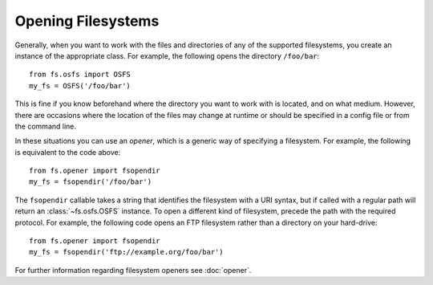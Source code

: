 Opening Filesystems
===================

Generally, when you want to work with the files and directories of any of the supported filesystems,
you create an instance of the appropriate class. For example, the following opens the directory ``/foo/bar``::

	from fs.osfs import OSFS
	my_fs = OSFS('/foo/bar')

This is fine if you know beforehand where the directory you want to work with is located, and on what medium.
However, there are occasions where the location of the files may change at runtime or should be specified in a config file or from the command line.

In these situations you can use an *opener*, which is a generic way of specifying a filesystem. For example, the following is equivalent to the code above::
	
	from fs.opener import fsopendir
	my_fs = fsopendir('/foo/bar')

The ``fsopendir`` callable takes a string that identifies the filesystem with a URI syntax, but if called with a regular path will return an :class:`~fs.osfs.OSFS` instance.
To open a different kind of filesystem, precede the path with the required protocol.
For example, the following code opens an FTP filesystem rather than a directory on your hard-drive::

	from fs.opener import fsopendir
	my_fs = fsopendir('ftp://example.org/foo/bar')

For further information regarding filesystem openers see :doc:`opener`.
